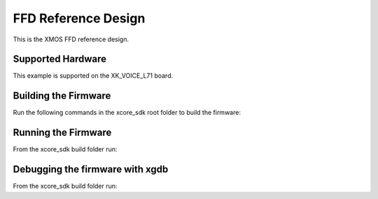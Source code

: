 ============================
FFD Reference Design
============================

This is the XMOS FFD reference design.

******************
Supported Hardware
******************

This example is supported on the XK_VOICE_L71 board.

*********************
Building the Firmware
*********************

Run the following commands in the xcore_sdk root folder to build the firmware:

.. tab:: Linux and Mac

    .. code-block:: console

        $ cmake -B build -DCMAKE_TOOLCHAIN_FILE=tools/xmos_cmake_toolchain/xs3a.cmake
        $ cd build
        $ make application_ffd

.. tab:: Windows

    .. code-block:: console

        $ cmake -G "NMake Makefiles" -B build -DCMAKE_TOOLCHAIN_FILE=tools/xmos_cmake_toolchain/xs3a.cmake
        $ cd build
        $ nmake application_ffd


********************
Running the Firmware
********************

From the xcore_sdk build folder run:

.. tab:: Linux and Mac

    .. code-block:: console

        $ make run_application_ffd

.. tab:: Windows

    .. code-block:: console

        $ nmake run_application_ffd


********************************
Debugging the firmware with xgdb
********************************

From the xcore_sdk build folder run:

.. tab:: Linux and Mac

    .. code-block:: console

        $ make debug_application_ffd

.. tab:: Windows

    .. code-block:: console

        $ nmake debug_application_ffd
